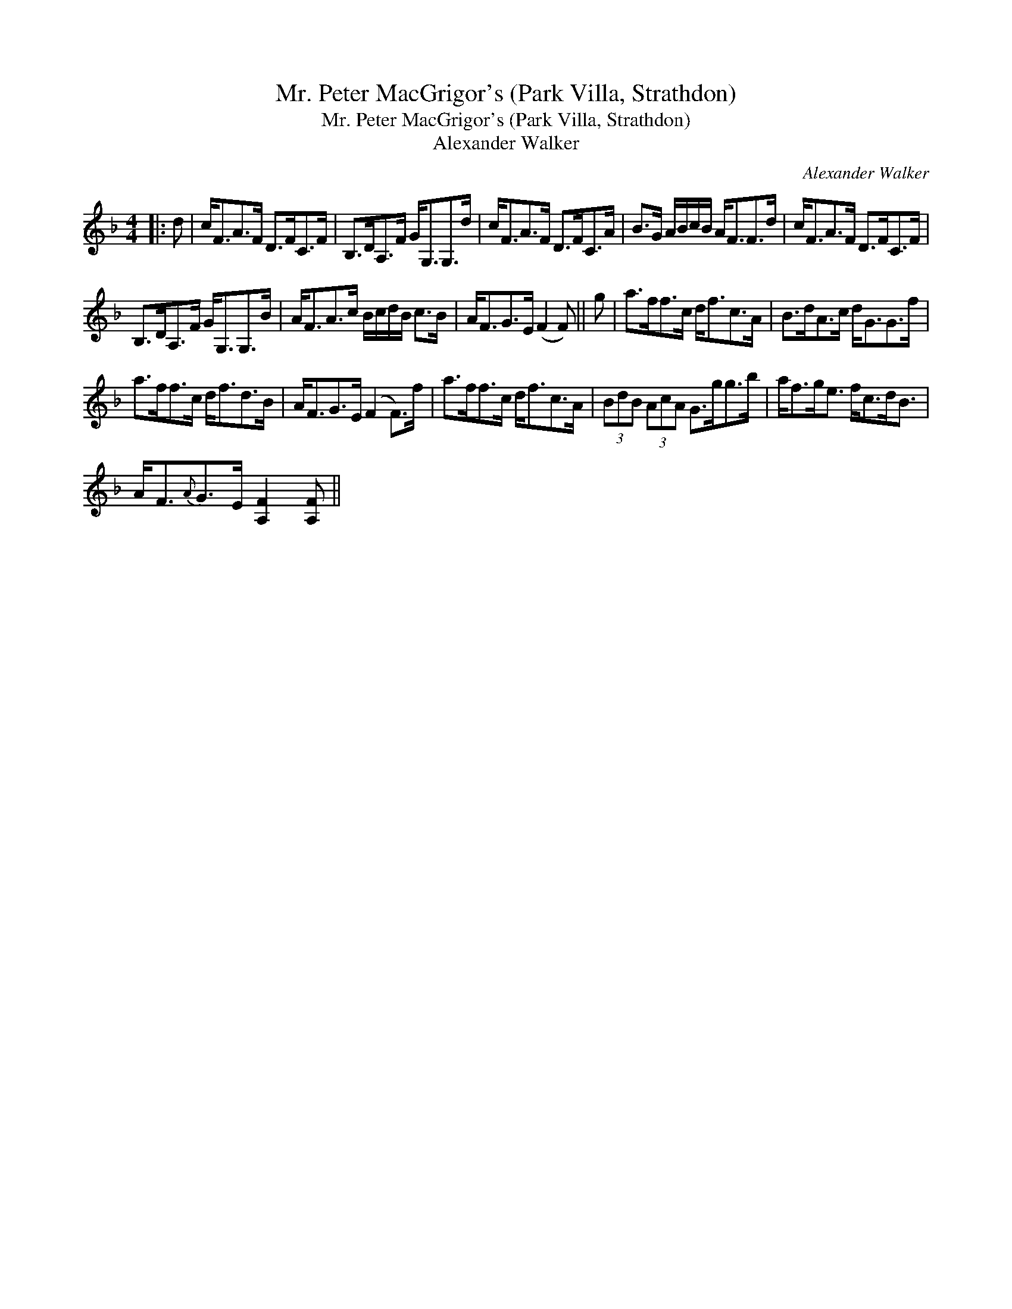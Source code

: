 X:1
T:Mr. Peter MacGrigor's (Park Villa, Strathdon)
T:Mr. Peter MacGrigor's (Park Villa, Strathdon)
T:Alexander Walker
C:Alexander Walker
L:1/8
M:4/4
K:F
V:1 treble 
V:1
|: d | c<FA>F D>FC>F | B,>DA,>F G<G,G,>d | c<FA>F D>FC>A | B>G A/B/c/B/ A<FF>d | c<FA>F D>FC>F | %6
 B,>DA,>F G<G,G,>B | A<FA>c B/c/d/B/ c>B | A<FG>E (F2 F) || g | a>ff>c d<fc>A | B>dA>c d<GG>f | %12
 a>ff>c d<fd>B | A<FG>E (F2 F>)f | a>ff>c d<fc>A | (3BdB (3AcA G>gg>b | a<fg<e f<cd<B | %17
 A<F{A}G>E [A,F]2 [A,F] || %18

